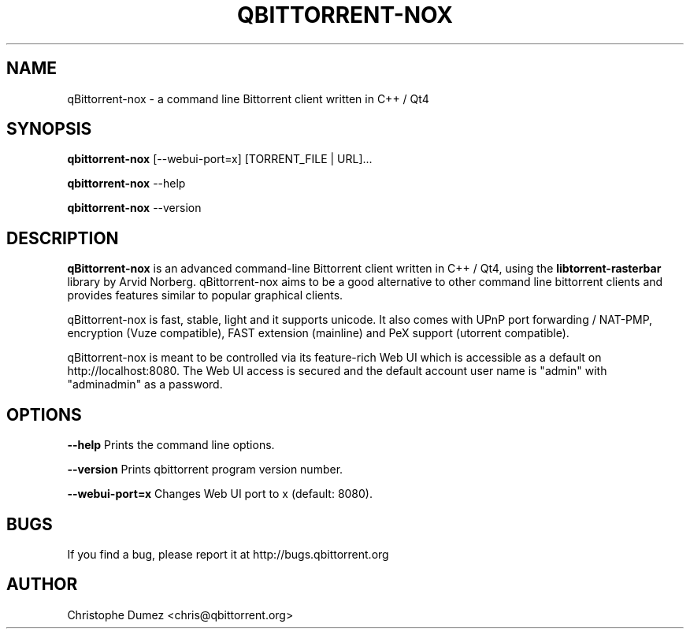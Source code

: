 .\" This manpage has been automatically generated by docbook2man
.\" from a DocBook document.  This tool can be found at:
.\" <http://shell.ipoline.com/~elmert/comp/docbook2X/>.
.TH "QBITTORRENT\-NOX" "1" "January 4th 2009" "Command line Bittorrent client written in C++ / Qt4" ""

.SH "NAME"
qBittorrent\-nox \- a command line Bittorrent client written in C++ / Qt4

.SH "SYNOPSIS"

\fBqbittorrent\-nox\fR [\-\-webui-port=x] [TORRENT_FILE | URL]...

\fBqbittorrent\-nox\fR \-\-help

\fBqbittorrent\-nox\fR \-\-version

.PP
.SH "DESCRIPTION"

\fBqBittorrent-nox\fR is an advanced command-line Bittorrent client written in C++ / Qt4,
using the \fBlibtorrent-rasterbar\fR library by Arvid Norberg. qBittorrent\-nox aims
to be a good alternative to other command line bittorrent clients and provides features similar to popular graphical clients.

qBittorrent\-nox is fast, stable, light and it supports unicode. 
It also comes with UPnP port forwarding / NAT-PMP, encryption (Vuze compatible), 
FAST extension (mainline) and PeX support (utorrent compatible).

qBittorrent\-nox is meant to be controlled via its feature-rich Web UI which is accessible as a default on http://localhost:8080. The Web UI access is secured and the default account user name is "admin" with "adminadmin" as a password.

.SH "OPTIONS"

\fB--help\fR Prints the command line options.

\fB--version\fR Prints qbittorrent program version number.

\fB--webui-port=x\fR Changes Web UI port to x (default: 8080).

.SH "BUGS"

If you find a bug, please report it at http://bugs.qbittorrent.org

.SH "AUTHOR"

Christophe Dumez <chris@qbittorrent.org>

